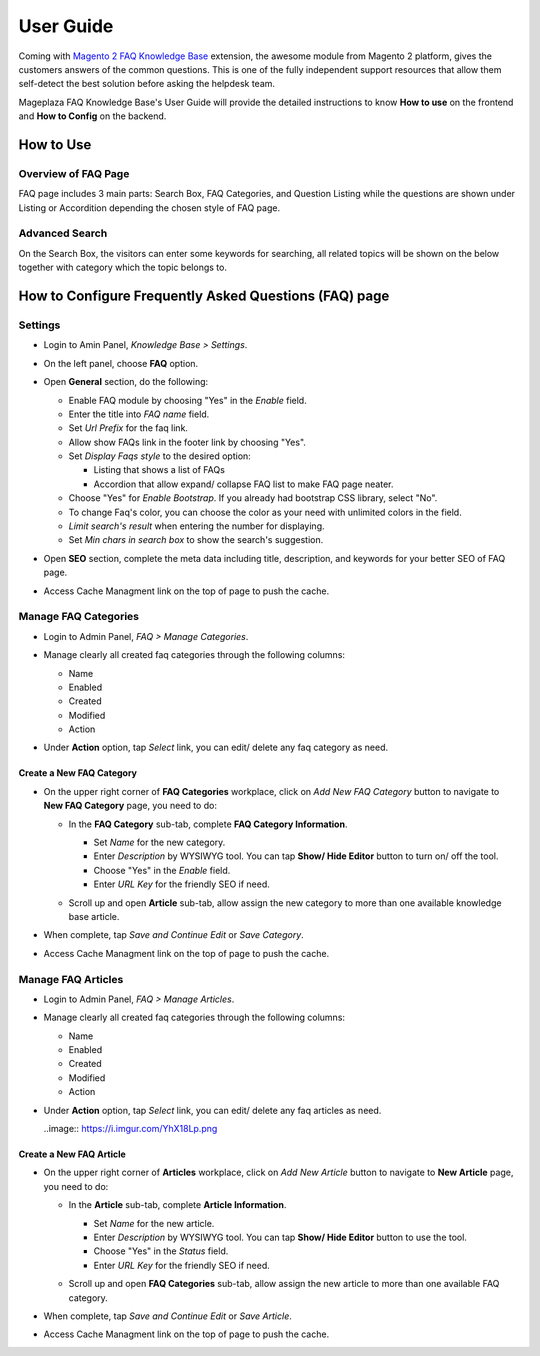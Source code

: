 =============
User Guide
=============

Coming with `Magento 2 FAQ Knowledge Base`_ extension, the awesome module from Magento 2 platform, gives the customers answers of the common questions. This is one of the fully independent support resources that allow them self-detect the best solution before asking the helpdesk team. 

Mageplaza FAQ Knowledge Base's User Guide will provide the detailed instructions to know **How to use** on the frontend and **How to Config** on the backend.



.. _Magento 2 FAQ Knowledge Base: https://www.mageplaza.com/magento-2-faq/


How to Use
------------

Overview of FAQ Page
^^^^^^^^^^^^^^^^^^^^^^^

FAQ page includes 3 main parts: Search Box, FAQ Categories, and Question Listing while the questions are shown under Listing or Accordition depending the chosen style of FAQ page. 

  .. image:: https://i.imgur.com/neD4yDp.png
 
Advanced Search 
^^^^^^^^^^^^^^^^^^

On the Search Box, the visitors can enter some keywords for searching, all related topics will be shown on the below together with category which the topic belongs to. 

  .. image:: https://cdn.mageplaza.com/docs/faq-kb-advanced-search.png


How to Configure Frequently Asked Questions (FAQ) page
---------------------------------------------------------

Settings
^^^^^^^^^

* Login to Amin Panel, `Knowledge Base > Settings`.
* On the left panel, choose **FAQ** option.
* Open **General** section, do the following:
  
  * Enable FAQ module by choosing "Yes" in the `Enable` field.
  * Enter the title into `FAQ name` field.
  * Set `Url Prefix` for the faq link.
  * Allow show FAQs link in the footer link by choosing "Yes".
  * Set `Display Faqs style` to the desired option: 

    * Listing that shows a list of FAQs
    * Accordion that allow expand/ collapse FAQ list to make FAQ page neater.

  * Choose "Yes" for `Enable Bootstrap`. If you already had bootstrap CSS library, select "No".
  * To change Faq's color, you can choose the color as your need with unlimited colors in the field.
  * `Limit search's result` when entering the number for displaying.
  * Set `Min chars in search box` to show the search's suggestion.
  
  .. image:: https://i.imgur.com/0UDCMMc.png

* Open **SEO** section, complete the meta data including title, description, and keywords for your better SEO of FAQ page.
  
  .. image:: https://i.imgur.com/aJoczOg.png

* Access Cache Managment link on the top of page to push the cache.

Manage FAQ Categories
^^^^^^^^^^^^^^^^^^^^^^^^^^^^^^^^^

* Login to Admin Panel, `FAQ > Manage Categories`.

* Manage clearly all created faq categories through the following columns:
  
  * Name 
  * Enabled
  * Created
  * Modified
  * Action

* Under **Action** option, tap `Select` link, you can edit/ delete any faq category as need.

  .. image:: https://i.imgur.com/1f8UD8q.png

Create a New FAQ Category
``````````````````````````````

* On the upper right corner of **FAQ Categories** workplace, click on `Add New FAQ Category` button to navigate to **New FAQ Category** page, you need to do:
  
  * In the **FAQ Category** sub-tab, complete **FAQ Category Information**.

    * Set `Name` for the new category.
    * Enter `Description` by WYSIWYG tool. You can tap **Show/ Hide Editor** button to turn on/ off the tool.
    * Choose "Yes" in the `Enable` field.
    * Enter `URL Key` for the friendly SEO if need.
  
    .. image:: https://i.imgur.com/9E4ixRy.png

  * Scroll up and open **Article** sub-tab, allow assign the new category to more than one available knowledge base article.

  .. image:: https://i.imgur.com/m3g1bMX.png

* When complete, tap `Save and Continue Edit` or `Save Category`.
* Access Cache Managment link on the top of page to push the cache.

Manage FAQ Articles
^^^^^^^^^^^^^^^^^^^^^^^^^^^^^^^^^

* Login to Admin Panel, `FAQ > Manage Articles`.

* Manage clearly all created faq categories through the following columns:
  
  * Name 
  * Enabled
  * Created
  * Modified
  * Action

* Under **Action** option, tap `Select` link, you can edit/ delete any faq articles as need.

  ..image:: https://i.imgur.com/YhX18Lp.png

Create a New FAQ Article
```````````````````````````

* On the upper right corner of **Articles** workplace, click on `Add New Article` button to navigate to **New Article** page, you need to do:
  
  * In the **Article** sub-tab, complete **Article Information**.

    * Set `Name` for the new article.
    * Enter `Description` by WYSIWYG tool. You can tap **Show/ Hide Editor** button to use the tool.
    * Choose "Yes" in the `Status` field.
    * Enter `URL Key` for the friendly SEO if need.
  
    .. image:: https://i.imgur.com/D469I7V.png

  * Scroll up and open **FAQ Categories** sub-tab, allow assign the new article to more than one available FAQ category.

    .. image:: https://i.imgur.com/T61nwji.png

* When complete, tap `Save and Continue Edit` or `Save Article`.
* Access Cache Managment link on the top of page to push the cache.

